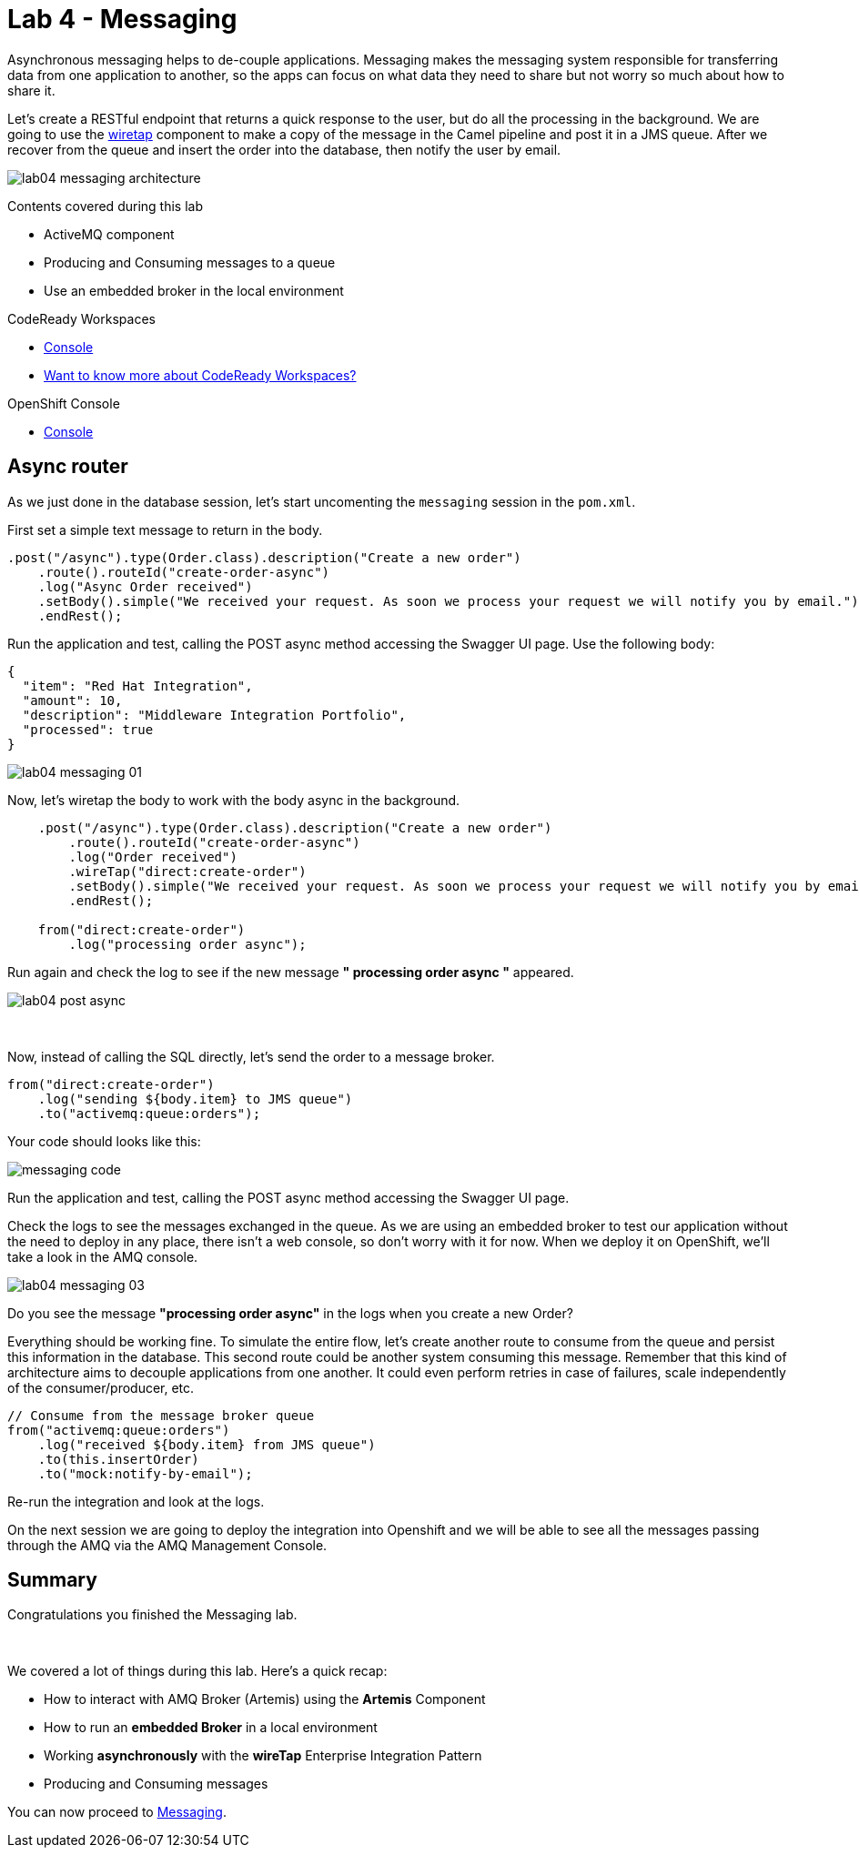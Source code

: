 :walkthrough: Messaging
:codeready-url: https://codeready-codeready.{openshift-app-host}
:openshift-url: {openshift-host}/console
:user-password: Abt7MjWMb8v4ECS
:next-lab-url: https://tutorial-web-app-webapp.{openshift-app-host}/tutorial/fuse-springboot-workshop.git-walkthroughs-05-openshift/

= Lab 4 - Messaging

Asynchronous messaging helps to de-couple applications. Messaging makes the messaging system responsible for transferring data from one application to another, so the apps can focus on what data they need to share but not worry so much about how to share it.

Let's create a RESTful endpoint that returns a quick response to the user, but do all the processing in the background. We are going to use the http://camel.apache.org/wiretap.html[wiretap] component to make a copy of the message in the Camel pipeline and post it in a JMS queue. After we recover from the queue and insert the order into the database, then notify the user by email.

image::./images/lab04-messaging-architecture.png[]

Contents covered during this lab

* ActiveMQ component
* Producing and Consuming messages to a queue
* Use an embedded broker in the local environment

[type=walkthroughResource,serviceName=codeready]
.CodeReady Workspaces
****
* link:{codeready-url}[Console, window="_blank"]
* link:https://developers.redhat.com/products/codeready-workspaces/overview[Want to know more about CodeReady Workspaces?, window="_blank"]
****

[type=walkthroughResource,serviceName=openshift]
.OpenShift Console
****
* link:{openshift-url}[Console, window="_blank"]
****

[time=5]
== Async router

As we just done in the database session, let's start uncomenting the `messaging` session in the `pom.xml`.

First set a simple text message to return in the body.

[source,java]
----
.post("/async").type(Order.class).description("Create a new order")
    .route().routeId("create-order-async")
    .log("Async Order received")
    .setBody().simple("We received your request. As soon we process your request we will notify you by email.")
    .endRest();
----

Run the application and test, calling the POST async method accessing the Swagger UI page. Use the following body:

[source,javascript]
----
{
  "item": "Red Hat Integration",
  "amount": 10,
  "description": "Middleware Integration Portfolio",
  "processed": true
}
----

image::./images/lab04-messaging-01.png[]

Now, let's wiretap the body to work with the body async in the background.

[source,java]
----
    .post("/async").type(Order.class).description("Create a new order")
        .route().routeId("create-order-async")
        .log("Order received")
        .wireTap("direct:create-order")
        .setBody().simple("We received your request. As soon we process your request we will notify you by email.")
        .endRest();

    from("direct:create-order")
        .log("processing order async");
----

Run again and check the log to see if the new message *" processing order async "* appeared.

image::./images/lab04-post-async.png[]

{empty} +

Now, instead of calling the SQL directly, let's send the order to a message broker.

[source,java]
----
from("direct:create-order")
    .log("sending ${body.item} to JMS queue")
    .to("activemq:queue:orders");
----

Your code should looks like this:

image::./images/messaging-code.png[]

Run the application and test, calling the POST async method accessing the Swagger UI page.

Check the logs to see the messages exchanged in the queue. As we are using an embedded broker to test our application without the need to deploy in any place, there isn't a web console, so don't worry with it for now. When we deploy it on OpenShift, we'll take a look in the AMQ console.

image::./images/lab04-messaging-03.png[]

[type=verification]
Do you see the message  *"processing order async"* in the logs when you create a new Order?

Everything should be working fine. To simulate the entire flow, let's create another route to consume from the queue and persist this information in the database. This second route could be another system consuming this message. Remember that this kind of architecture aims to decouple applications from one another. It could even perform retries in case of failures, scale independently of the consumer/producer, etc.

[source,java]
----
// Consume from the message broker queue
from("activemq:queue:orders")
    .log("received ${body.item} from JMS queue")
    .to(this.insertOrder)
    .to("mock:notify-by-email");
----

Re-run the integration and look at the logs.

On the next session we are going to deploy the integration into Openshift and we will be able to see all the messages passing through the AMQ via the AMQ Management Console.

[time=1]
== Summary

Congratulations you finished the Messaging lab.

{empty} +

We covered a lot of things during this lab. Here's a quick recap:

* How to interact with AMQ Broker (Artemis) using the **Artemis** Component
* How to run an **embedded Broker** in a local environment
* Working **asynchronously** with the **wireTap** Enterprise Integration Pattern
* Producing and Consuming messages

You can now proceed to link:{next-lab-url}[Messaging].
